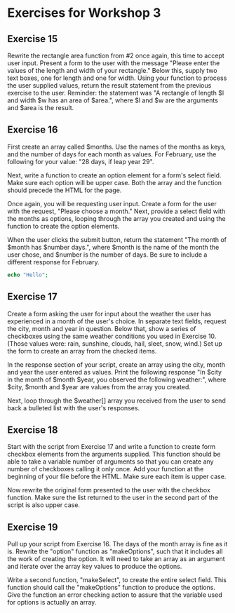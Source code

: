 * Exercises for Workshop 3
** Exercise 15
Rewrite the rectangle area function from #2 once again, this time to accept user input. Present a form to the user with the message "Please enter the values of the length and width of your rectangle." Below this, supply two text boxes, one for length and one for width. Using your function to process the user supplied values, return the result statement from the previous exercise to the user. Reminder: the statement was "A rectangle of length $l and width $w has an area of $area.", where $l and $w are the arguments and $area is the result.

** Exercise 16
First create an array called $months. Use the names of the months as keys, and the number of days for each month as values. For February, use the following for your value: "28 days, if leap year 29".

Next, write a function to create an option element for a form's select field. Make sure each option will be upper case. Both the array and the function should precede the HTML for the page.

Once again, you will be requesting user input. Create a form for the user with the request, "Please choose a month." Next, provide a select field with the months as options, looping through the array you created and using the function to create the option elements.

When the user clicks the submit button, return the statement "The month of $month has $number days.", where $month is the name of the month the user chose, and $number is the number of days. Be sure to include a different response for February.

#+BEGIN_SRC php
echo "Hello";
#+END_SRC

** Exercise 17
Create a form asking the user for input about the weather the user has experienced in a month of the user's choice. In separate text fields, request the city, month and year in question. Below that, show a series of checkboxes using the same weather conditions you used in Exercise 10. (Those values were: rain, sunshine, clouds, hail, sleet, snow, wind.) Set up the form to create an array from the checked items.

In the response section of your script, create an array using the city, month and year the user entered as values. Print the following response "In $city in the month of $month $year, you observed the following weather:", where $city, $month and $year are values from the array you created.

Next, loop through the $weather[] array you received from the user to send back a bulleted list with the user's responses.

** Exercise 18
Start with the script from Exercise 17 and write a function to create form checkbox elements from the arguments supplied. This function should be able to take a variable number of arguments so that you can create any number of checkboxes calling it only once. Add your function at the beginning of your file before the HTML. Make sure each item is upper case.

Now rewrite the original form presented to the user with the checkbox function. Make sure the list returned to the user in the second part of the script is also upper case.

** Exercise 19
Pull up your script from Exercise 16. The days of the month array is fine as it is. Rewrite the "option" function as "makeOptions", such that it includes all the work of creating the option. It will need to take an array as an argument and iterate over the array key values to produce the options.

Write a second function, "makeSelect", to create the entire select field. This function should call the "makeOptions" function to produce the options. Give the function an error checking action to assure that the variable used for options is actually an array.
